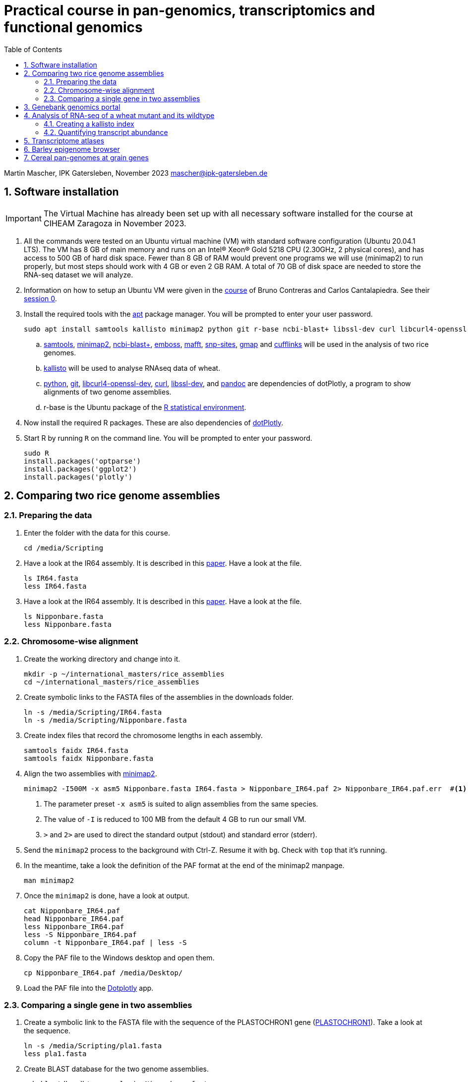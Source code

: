 :language: r
:source-highlighter: pygments
:pygments-linenums-mode: table
:toc2:
:numbered:
:experimental:
:data-uri:
:icons: font

= Practical course in pan-genomics, transcriptomics and functional genomics

Martin Mascher, IPK Gatersleben, November 2023
mascher@ipk-gatersleben.de

++++
<link rel="stylesheet"  href="http://cdnjs.cloudflare.com/ajax/libs/font-awesome/3.1.0/css/font-awesome.min.css">
++++

== Software installation

IMPORTANT: The Virtual Machine has already been set up with all necessary software installed for the course at CIHEAM Zaragoza in November 2023. 

. All the commands were tested on an Ubuntu virtual machine (VM) with standard software configuration (Ubuntu 20.04.1 LTS). The VM has 8 GB of main memory and runs on an Intel(R) Xeon(R) Gold 5218 CPU (2.30GHz, 2 physical cores), and has access to 500 GB of hard disk space. Fewer than 8 GB of RAM would prevent one programs we will use (minimap2) to run properly, but most steps should work with 4 GB or even 2 GB RAM. A total of 70 GB of disk space are needed to store the RNA-seq dataset we will analyze.

. Information on how to setup an Ubuntu VM were given in the 
https://github.com/eead-csic-compbio/scripting_linux_shell[course] of Bruno Contreras and Carlos Cantalapiedra. See their https://github.com/eead-csic-compbio/scripting_linux_shell/blob/master/session0.md[session 0].

. Install the required tools with the http://manpages.ubuntu.com/manpages/bionic/man8/apt.8.html[apt] package manager.
You will be prompted to enter your user password.
+
[source,sh]
----
sudo apt install samtools kallisto minimap2 python git r-base ncbi-blast+ libssl-dev curl libcurl4-openssl-dev pandoc emboss mafft snp-sites gmap
----

.. http://samtools.github.io[samtools], https://github.com/lh3/minimap2[minimap2], https://blast.ncbi.nlm.nih.gov/Blast.cgi?CMD=Web&PAGE_TYPE=BlastDocs&DOC_TYPE=Download[ncbi-blast+], http://emboss.sourceforge.net[emboss], https://mafft.cbrc.jp/alignment/software/[mafft], http://sanger-pathogens.github.io/snp-sites/[snp-sites], http://research-pub.gene.com/gmap/[gmap] and http://cole-trapnell-lab.github.io/cufflinks/[cufflinks] will be used in the analysis of two rice genomes.

.. https://pachterlab.github.io/kallisto/[kallisto] will be used to analyse RNAseq data of wheat.

.. https://en.wikipedia.org/wiki/Python_(programming_language)[python], https://en.wikipedia.org/wiki/Git[git], https://packages.ubuntu.com/xenial/libcurl4-openssl-dev[libcurl4-openssl-dev], https://curl.se[curl], https://packages.debian.org/jessie/libssl-dev[libssl-dev], and https://pandoc.org[pandoc] are dependencies of dotPlotly, a program to show alignments of two genome assemblies.

.. r-base is the Ubuntu package of the https://www.r-project.org[R statistical environment].

. Now install the required R packages. These are also dependencies of https://github.com/tpoorten/dotPlotly[dotPlotly].

. Start R by running `R` on the command line. You will be prompted to enter your password.
+
[source,r]
----
sudo R
install.packages('optparse')
install.packages('ggplot2')
install.packages('plotly')
----

== Comparing two rice genome assemblies

=== Preparing the data

. Enter the folder with the data for this course.
+
[source,sh]
----
cd /media/Scripting
----

. Have a look at the IR64 assembly. It is described in this https://www.g3journal.org/content/10/5/1495[paper]. Have a look at the file.
+
[source,sh]
----
ls IR64.fasta
less IR64.fasta
----

. Have a look at the IR64 assembly. It is described in this https://thericejournal.springeropen.com/articles/10.1186/1939-8433-6-4[paper]. Have a look at the file.
+
[source,sh]
----
ls Nipponbare.fasta
less Nipponbare.fasta
----

=== Chromosome-wise alignment

. Create the working directory and change into it.
+
[source,sh]
----
mkdir -p ~/international_masters/rice_assemblies
cd ~/international_masters/rice_assemblies
----

. Create symbolic links to the FASTA files of the assemblies in the downloads folder.
+
[source,sh]
----
ln -s /media/Scripting/IR64.fasta
ln -s /media/Scripting/Nipponbare.fasta
----

. Create index files that record the chromosome lengths in each assembly.
+
[source,sh]
----
samtools faidx IR64.fasta
samtools faidx Nipponbare.fasta
----

. Align the two assemblies with https://github.com/lh3/minimap2[minimap2].
+
[source,sh]
----
minimap2 -I500M -x asm5 Nipponbare.fasta IR64.fasta > Nipponbare_IR64.paf 2> Nipponbare_IR64.paf.err  #<1><2><3>
----
<1> The parameter preset `-x asm5` is suited to align assemblies from the same species. 
<2> The value of `-I` is reduced to 100 MB from the default 4 GB to run our small VM.
<3> `>` and `2>` are used to direct the standard output (stdout) and standard error (stderr).

. Send the `minimap2` process to the background with Ctrl-Z. Resume it with `bg`. Check with `top` that it's running.

. In the meantime, take a look the definition of the PAF format at the end of the minimap2 manpage.
+
[source,sh]
----
man minimap2
----

. Once the `minimap2` is done, have a look at output.
+
[source,sh]
----
cat Nipponbare_IR64.paf
head Nipponbare_IR64.paf
less Nipponbare_IR64.paf
less -S Nipponbare_IR64.paf
column -t Nipponbare_IR64.paf | less -S
----

. Copy the PAF file to the Windows desktop and open them.
+
[source,sh]
----
cp Nipponbare_IR64.paf /media/Desktop/
----

. Load the PAF file into the https://tom-poorten.shinyapps.io/dotplotly_shiny/[Dotplotly] app. 

=== Comparing a single gene in two assemblies

. Create a symbolic link to the FASTA file with the sequence of the PLASTOCHRON1 gene (https://dx.doi.org/10.1073%2Fpnas.2636936100[PLASTOCHRON1]). Take a look at the sequence.
+
[source,sh]
----
ln -s /media/Scripting/pla1.fasta 
less pla1.fasta
----

. Create BLAST database for the two genome assemblies.
+
[source,sh]
----
makeblastdb -dbtype nucl -in Nipponbare.fasta
makeblastdb -dbtype nucl -in IR64.fasta
----

. Run the BLAST alignment and output to http://www.metagenomics.wiki/tools/blast/blastn-output-format-6[tabular format].
+
[source,sh]
----
blastn -db Nipponbare.fasta -query pla1.fasta -outfmt 6 > pla1_Nipponbare.txt #<1>
blastn -db IR64.fasta -query pla1.fasta -outfmt 6 > pla1_IR64.txt
----
<1> `-outfmt 6` means http://www.metagenomics.wiki/tools/blast/blastn-output-format-6[tabular] output.

. Extract the aligned sequence of the first exon with `samtools faidx` [http://www.htslib.org/doc/samtools-faidx.html[man page]].
+
[source,sh]
----
samtools faidx IR64.fasta chr10:10413299-10414334 > pla1_IR64.fasta
samtools faidx Nipponbare.fasta Chr10:13659508-13660543 > pla1_Nipponbare.fasta
----

. Extract the sequence of all BLAST hits.
+
[source,sh]
----
cat pla1_IR64.txt | awk '$9 < $10 {print $2":"$9"-"$10} $10 < $9 {print $2":"$10"-"$9}' | sort | xargs samtools faidx  IR64.fasta  > pla1_IR64_all_hits.fasta 
----

. Align the two sequence using MAFFT and find SNPs between them with SNP-sites:
+
[source,sh]
----
cat pla1_IR64.fasta pla1_Nipponbare.fasta | mafft - > pla1_mafft.fasta
snp-sites -v pla1_mafft.fasta
snp-sites pla1_mafft.fasta
----

. Now we use https://academic.oup.com/bioinformatics/article/21/9/1859/409207[GMAP] for spliced alignment 
to extract and compare alignments of of the full transcript, not only the first exon.

. Build the GMAP indices for both genomes.
+
[source,sh]
----
gmap_build Nipponbare.fasta -D . -d Nipponbare_db > Nipponbare_build.out 2> Nipponbare_build.err & #<1>
gmap_build IR64.fasta -D . -d IR64_db > IR64_build.out 2> IR64_build.err &
----
<1> The `&` at the end of the line sends the process immediately to the background.

. Align the PLA1 sequence to both genomes.
+
[source,sh]
----
gmap -f 2 -D . -d Nipponbare_db pla1.fasta > pla1_Nipponbare_gmap.gff #<1>
gmap -f 2 -D . -d IR64_db pla1.fasta > pla1_IR64_gmap.gff
----
<1> `-f 2` generate GFF output. A description of the GFF format can be found https://www.ensembl.org/info/website/upload/gff.html[here].

. Extract the matched sequence with https://github.com/gpertea/gffread[gffread] (part of http://cole-trapnell-lab.github.io/cufflinks/[Cufflinks]).
+
[source,sh]
----
cat pla1_Nipponbare_gmap.gff | gffread -g Nipponbare.fasta -w pla1_Nipponbare_gmap_mRNA.fasta
cat pla1_IR64_gmap.gff | gffread -g IR64.fasta -w pla1_IR64_gmap_mRNA.fasta
----

. Run the multiple sequence aligment and SNP extraction with the full transcript sequences.
+
[source,sh]
----
cat pla1_Nipponbare_gmap_mRNA.fasta pla1_IR64_gmap_mRNA.fasta | mafft - > pla1_gmap_mafft.fasta
snp-sites -v pla1_gmap_mafft.fasta
----

== Genebank genomics portal

. Visit https://bridge.ipk-gatersleben.de/#geomap[BRIDGE], the barley genebank genomics portal.

== Analysis of RNA-seq of a wheat mutant and its wildtype 

=== Creating a kallisto index

. Create the project directory and change to it.
+
[source,sh]
----
mkdir ~/international_masters/wheat_rnaseq
cd ~/international_masters/wheat_rnaseq
----

. Create symbolic links to the annotation files and decompress them.
+
[source,sh]
----
ln -s /media/Scripting/iwgsc_refseqv1.0_HighConf_CDS_2017Mar13.fa.zip 
ln -s /media/Scripting/iwgsc_refseqv1.0_FunctionalAnnotation_v1.zip 
----

. Decompress the zip archives.
+
[source,sh]
----
unzip iwgsc_refseqv1.0_HighConf_CDS_2017Mar13.fa.zip 
unzip iwgsc_refseqv1.0_FunctionalAnnotation_v1.zip 
----

. Count the number of sequences in the file. 
+
[source,sh]
----
grep -c '^>' iwgsc_refseqv1.0_HighConf_CDS_2017Mar13.fa
----

. Create an index for alignment with https://pachterlab.github.io/kallisto/[kallisto].
+
[source,sh]
----
kallisto index --index wheat_index iwgsc_refseqv1.0_HighConf_CDS_2017Mar13.fa > kallisto_index.out 2>  kallisto_index.err & 
----

=== Quantifying transcript abundance

. Create symbolic links to read files.
+
[source,sh]
----
ln -s /media/Scripting/GA*gz .
ln -s /media/Scripting/WA*gz .
----

. Run the quantification for a single sample.
+
[source,sh]
----
kallisto quant --index wheat_index GA_0908-N_1_R1.fastq.gz GA_0908-N_1_R2.fastq.gz --output GA_0908-N_1_kallisto > GA_0908-N_1_kallisto.out 2> GA_0908-N_1_kallisto.err & 
----

. Run the quantification for all samples using a loop. This will take about three hours.
+
[source,sh]
----
 find | grep R1 | cut -d _ -f -3 | sort | while read i; do
  kallisto quant --index wheat_index  ${i}_R1.fastq.gz ${i}_R2.fastq.gz --output ${i}_kallisto > ${i}_kallisto.out 2>  ${i}_kallisto.err 
 done
----
////
rm -rf *kallisto
ln -s /data/pre_analysis/kallisto/* .
////

. Check that there are results for samples.
+
[source,sh]
----
head GA_0908-N_1_kallisto/abundance.tsv | column -t 
find | grep abundance.tsv | wc  -l 
find | grep abundance.tsv | xargs wc -l
grep -c '^>' iwgsc_refseqv1.0_HighConf_CDS_2017Mar13.fa
----

. Further analyses will be run https://github.com/wyguo/ThreeDRNAseq[3D RNA-seq] (https://www.biorxiv.org/content/10.1101/656686v1[paper]). 
We will now create the necessary input file.

. Create tables with the metadata.
+
[source,sh]
----
grep '^>' iwgsc_refseqv1.0_HighConf_CDS_2017Mar13.fa | tr -d '>' | cut -d ' ' -f 1 > transcripts.txt 
cut -d . -f 1 transcripts.txt > genes.txt 
paste -d , transcripts.txt genes.txt  > transcript_genes.csv #<1>

find -type d | grep kallisto  | cut -d / -f 2 | sort > kallisto.txt #<2>

cat kallisto.txt  | tr _- '\t' | awk '{print $1","$3","$4}' | paste -d , - kallisto.txt | awk 'BEGIN{print "stage,allele,rep,folder"} {print}' > sample_info.csv #<3>
----
<1> Assignment of transcript isoforms to genes.
<2> List of Kallisto output directories.
<3> Table with experimental design.

. Create a zip archiv containing the kallisto output folders.
+
[source,sh]
----
zip -r kallisto.zip *_kallisto #<1>
----
<1> `-r` instruct `zip` to travel the directory structure recursively, that is, to include all files in the folders.

. Create a new folders on your Windows desktop and copy the files there.
+
[source,sh]
----
mkdir /media/Desktop/3drna
cp -t /media/Desktop/3drna sample_info.csv transcript_genes.csv kallisto.zip
----

. Open the https://3drnaseq.hutton.ac.uk/app_direct/3DRNAseq/[3D RNA-seq app].

. Upload the datasets in the *Data generation* tab.

. Follow the 3D DNA-seq steps. Click on the question mark symbol to get more guidance.

== Transcriptome atlases

. Visit http://bar.utoronto.ca[BAR], the Bio-Analytic Resource for Plant Biology (https://link.springer.com/protocol/10.1007%2F978-1-4939-6658-5_6[paper]).

== Barley epigenome browser

. Visit the https://ics.hutton.ac.uk/barley-epigenome/[Barley epigenome browser].

== Cereal pan-genomes at grain genes

. Cereal pangenomes are hosted at https://wheat.pw.usda.gov/GG3/[GrainGenes].
